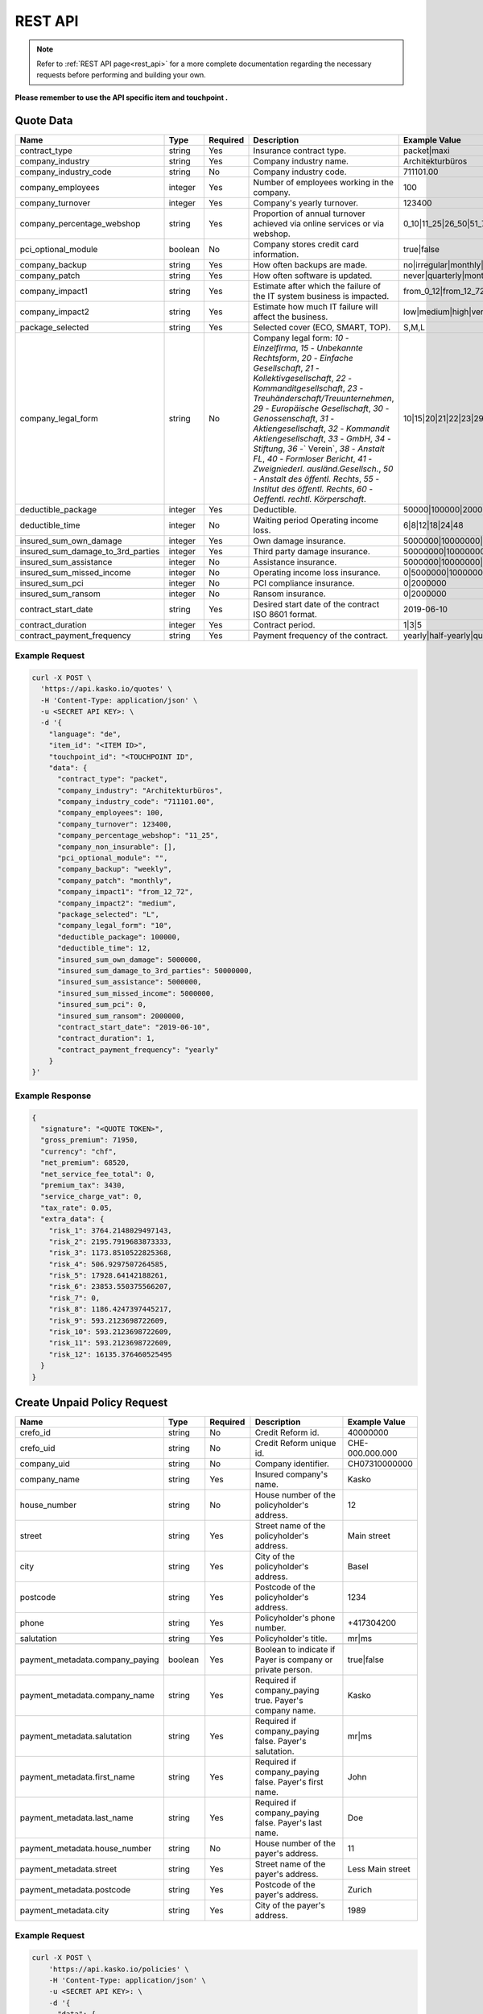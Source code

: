 REST API
========

.. note::  Refer to :ref:`REST API page<rest_api>` for a more complete documentation regarding the necessary requests before performing and building your own.

**Please remember to use the API specific item and touchpoint .**

Quote Data
----------

.. csv-table::
   :header: "Name", "Type", "Required", "Description", "Example Value"
   :widths: 20, 20, 20, 80, 20


    "contract_type",                        "string",   Yes, "Insurance contract type.", "packet|maxi"
    "company_industry",                     "string",   Yes, "Company industry name.", "Architekturbüros"
    "company_industry_code",                "string",   No,  "Company industry code.", "711101.00"
    "company_employees",                    "integer",  Yes, "Number of employees working in the company.", "100"
    "company_turnover",                     "integer",  Yes, "Company's yearly turnover.", "123400"
    "company_percentage_webshop",           "string",   Yes, "Proportion of annual turnover achieved via online services or via webshop.", "0_10|11_25|26_50|51_75|76_100"
    "pci_optional_module",                  "boolean",  No,  "Company stores credit card information.", "true|false"
    "company_backup",                       "string",   Yes, "How often backups are made.", "no|irregular|monthly|weekly|daily"
    "company_patch",                        "string",   Yes, "How often software is updated.", "never|quarterly|monthly|immediately"
    "company_impact1",                      "string",   Yes, "Estimate after which the failure of the IT system business is impacted.", "from_0_12|from_12_72|from_72_more"
    "company_impact2",                      "string",   Yes, "Estimate how much IT failure will affect the business.", "low|medium|high|very_high"
    "package_selected",                     "string",   Yes, "Selected cover (ECO, SMART, TOP).", "S,M,L"
    "company_legal_form",                   "string",   No,  "Company legal form: `10` - `Einzelfirma`, `15` - `Unbekannte Rechtsform`, `20` - `Einfache Gesellschaft`, `21` - `Kollektivgesellschaft`, `22` - `Kommanditgesellschaft`, `23` - `Treuhänderschaft/Treuunternehmen`, `29` - `Europäische Gesellschaft`, `30` - `Genossenschaft`, `31` - `Aktiengesellschaft`, `32` - `Kommandit Aktiengesellschaft`, `33` - `GmbH`, `34` - `Stiftung`, `36` -` Verein`, `38` - `Anstalt FL`, `40` - `Formloser Bericht`, `41` - `Zweigniederl. ausländ.Gesellsch.`, `50` - `Anstalt des öffentl. Rechts`, `55` - `Institut des öffentl. Rechts`, `60` - `Oeffentl. rechtl. Körperschaft`.", "10|15|20|21|22|23|29|30|31|32|33|34|36|38|40|41|50|55|60"
    "deductible_package",                   "integer",  Yes, "Deductible.", "50000|100000|200000|500000|1000000"
    "deductible_time",                      "integer",  No,  "Waiting period Operating income loss.", "6|8|12|18|24|48"
    "insured_sum_own_damage",               "integer",  Yes, "Own damage insurance.", "5000000|10000000|25000000|50000000"
    "insured_sum_damage_to_3rd_parties",    "integer",  Yes, "Third party damage insurance.", "50000000|100000000|300000000|500000000"
    "insured_sum_assistance",               "integer",  No,  "Assistance insurance.", "5000000|10000000|25000000|50000000"
    "insured_sum_missed_income",            "integer",  No,  "Operating income loss insurance.", "0|5000000|10000000|25000000"
    "insured_sum_pci",                      "integer",  No,  "PCI compliance insurance.", "0|2000000"
    "insured_sum_ransom",                   "integer",  No,  "Ransom insurance.", "0|2000000"
    "contract_start_date",                  "string",   Yes, "Desired start date of the contract ISO 8601 format.", "2019-06-10"
    "contract_duration",                    "integer",  Yes, "Contract period.", "1|3|5"
    "contract_payment_frequency",           "string",   Yes, "Payment frequency of the contract.", "yearly|half-yearly|quarterly"


Example Request
~~~~~~~~~~~~~~~

.. code:: bash

    curl -X POST \
      'https://api.kasko.io/quotes' \
      -H 'Content-Type: application/json' \
      -u <SECRET API KEY>: \
      -d '{
        "language": "de",
        "item_id": "<ITEM ID>",
        "touchpoint_id": "<TOUCHPOINT ID",
        "data": {
          "contract_type": "packet",
          "company_industry": "Architekturbüros",
          "company_industry_code": "711101.00",
          "company_employees": 100,
          "company_turnover": 123400,
          "company_percentage_webshop": "11_25",
          "company_non_insurable": [],
          "pci_optional_module": "",
          "company_backup": "weekly",
          "company_patch": "monthly",
          "company_impact1": "from_12_72",
          "company_impact2": "medium",
          "package_selected": "L",
          "company_legal_form": "10",
          "deductible_package": 100000,
          "deductible_time": 12,
          "insured_sum_own_damage": 5000000,
          "insured_sum_damage_to_3rd_parties": 50000000,
          "insured_sum_assistance": 5000000,
          "insured_sum_missed_income": 5000000,
          "insured_sum_pci": 0,
          "insured_sum_ransom": 2000000,
          "contract_start_date": "2019-06-10",
          "contract_duration": 1,
          "contract_payment_frequency": "yearly"
        }
    }'

Example Response
~~~~~~~~~~~~~~~~

.. code:: javascript

    {
      "signature": "<QUOTE TOKEN>",
      "gross_premium": 71950,
      "currency": "chf",
      "net_premium": 68520,
      "net_service_fee_total": 0,
      "premium_tax": 3430,
      "service_charge_vat": 0,
      "tax_rate": 0.05,
      "extra_data": {
        "risk_1": 3764.2148029497143,
        "risk_2": 2195.7919683873333,
        "risk_3": 1173.8510522825368,
        "risk_4": 506.9297507264585,
        "risk_5": 17928.64142188261,
        "risk_6": 23853.550375566207,
        "risk_7": 0,
        "risk_8": 1186.4247397445217,
        "risk_9": 593.2123698722609,
        "risk_10": 593.2123698722609,
        "risk_11": 593.2123698722609,
        "risk_12": 16135.376460525495
      }
    }

Create Unpaid Policy Request
----------------------------

.. csv-table::
   :header: "Name", "Type", "Required", "Description", "Example Value"
   :widths: 20, 20, 20, 80, 20

    "crefo_id",     "string", No,   "Credit Reform id.", "40000000"
    "crefo_uid",    "string", No,   "Credit Reform unique id.", "CHE-000.000.000"
    "company_uid",  "string", No,   "Company identifier.", "CH07310000000"
    "company_name", "string", Yes,  "Insured company's name.", "Kasko"
    "house_number", "string", No,   "House number of the policyholder's address.", "12"
    "street",       "string", Yes,  "Street name of the policyholder's address.", "Main street"
    "city",         "string", Yes,  "City of the policyholder's address.", "Basel"
    "postcode",     "string", Yes,  "Postcode of the policyholder's address.", "1234"
    "phone",        "string", Yes,  "Policyholder's phone number.", "+417304200"
    "salutation",   "string", Yes,  "Policyholder's title.", "mr|ms"

    "payment_metadata.company_paying",  "boolean",  Yes, "Boolean to indicate if Payer is company or private person.", "true|false"
    "payment_metadata.company_name",    "string",   Yes, "Required if company_paying true. Payer's company name.", "Kasko"
    "payment_metadata.salutation",      "string",   Yes, "Required if company_paying false. Payer's salutation.", "mr|ms"
    "payment_metadata.first_name",      "string",   Yes, "Required if company_paying false. Payer's first name.", "John"
    "payment_metadata.last_name",       "string",   Yes, "Required if company_paying false. Payer's last name.", "Doe"
    "payment_metadata.house_number",    "string",   No,  "House number of the payer's address.", "11"
    "payment_metadata.street",          "string",   Yes, "Street name of the payer's address.", "Less Main street"
    "payment_metadata.postcode",        "string",   Yes, "Postcode of the payer's address.", "Zurich"
    "payment_metadata.city",            "string",   Yes, "City of the payer's address.", "1989"

Example Request
~~~~~~~~~~~~~~~

.. code:: bash

    curl -X POST \
        'https://api.kasko.io/policies' \
        -H 'Content-Type: application/json' \
        -u <SECRET API KEY>: \
        -d '{
          "data": {
            "crefo_id": "40000000",
            "crefo_uid": "CHE-000.000.000",
            "company_uid": "CH07310000000",
            "company_name": "Kasko",
            "house_number": "12",
            "street": "Main street",
            "city": "Basel",
            "postcode": "1234",
            "phone": "+417304200",
            "salutation": "mr",
            "payment_metadata": {
                "company_paying": true,
                "company_name": "kasko",
                "house_number": "11",
                "street": "Less Main street",
                "postcode": "1989",
                "city": "Zurich"
            }
          },
          "email": "test@kasko.io",
          "first_name": "First_name",
          "language": "de",
          "last_name": "Last_name",
          "quote_token": "<QUOTE TOKEN>"
    }'

Example Response
~~~~~~~~~~~~~~~~

.. code:: bash

    {
      "id": "<POLICY ID>",
      "insurer_policy_id": "TEST-CYBERSME-XXXXX",
      "insurer_external_policy_id": null,
      "payment_token": "<PAYMENT TOKEN>",
      "_links": {
        "_self": {
          "href": "https:\/\/api.kasko.io\/policies\/<POLICY ID>"
        }
      }
    }

.. _PolicyResponse:

Convert unpaid policy to paid (payment)
---------------------------------------

To create a policy you should convert unpaid policy to paid. In other words - make payment for the offer.
This can be done by making following request:

.. csv-table::
   :header: "Parameter", "Required", "Type", "Description"
   :widths: 20, 20, 20, 80

   "token",     "yes", "``string``", "The ``<PAYMENT TOKEN>`` returned by PolicyResponse_ ."
   "policy_id", "yes", "``string``", "The 33 character long ``<POLICY ID>`` returned by PolicyResponse_."

Example Request
~~~~~~~~~~~~~~~

.. code:: bash

    curl https://api.kasko.io/payments \
        -X POST \
        -u <SECRET API KEY>: \
        -H 'Content-Type: application/json' \
        -d '{
            "token": "<PAYMENT TOKEN>",
            "policy_id": "<ID OF THE POLICY>"
        }'
